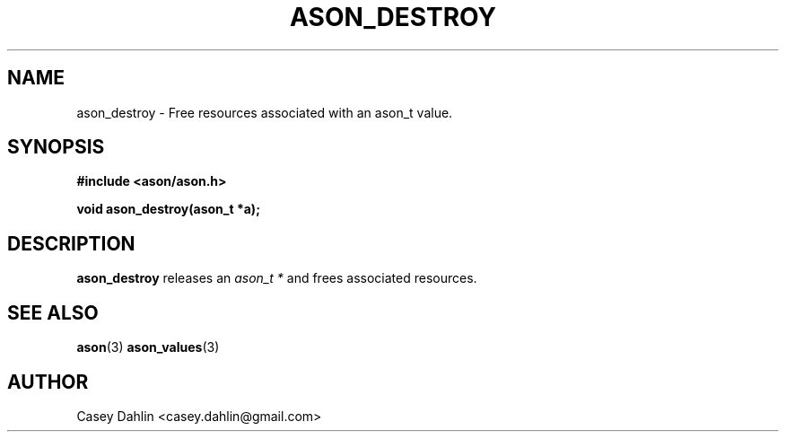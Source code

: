 .TH ASON_DESTROY 3 "JANUARY 2014" Linux "User Manuals"
.SH NAME
ason_destroy \- Free resources associated with an ason_t value.

.SH SYNOPSIS
.B #include <ason/ason.h>
.sp
.B void ason_destroy(ason_t *a);
.SH DESCRIPTION
.B ason_destroy
releases an
.I ason_t *
and frees associated resources.
.SH SEE ALSO
.BR ason (3)
.BR ason_values (3)
.SH AUTHOR
Casey Dahlin <casey.dahlin@gmail.com>



